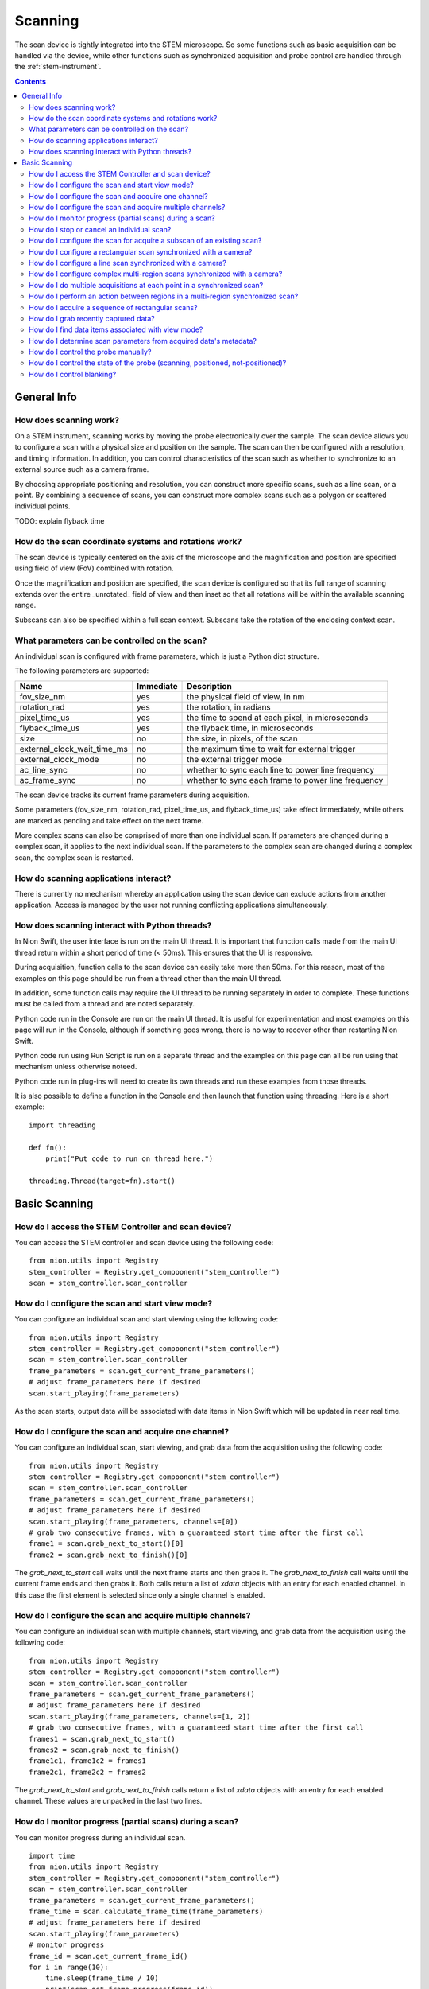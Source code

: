 .. _scan_control:

Scanning
========
The scan device is tightly integrated into the STEM microscope. So some functions such as basic acquisition can be
handled via the device, while other functions such as synchronized acquisition and probe control are handled through
the :ref:`stem-instrument`.

.. contents::

General Info
++++++++++++

How does scanning work?
-----------------------
On a STEM instrument, scanning works by moving the probe electronically over the sample. The scan device allows you to
configure a scan with a physical size and position on the sample. The scan can then be configured with a resolution, and
timing information. In addition, you can control characteristics of the scan such as whether to synchronize to an
external source such as a camera frame.

By choosing appropriate positioning and resolution, you can construct more specific scans, such as a line scan, or a
point. By combining a sequence of scans, you can construct more complex scans such as a polygon or scattered individual
points.

TODO: explain flyback time

How do the scan coordinate systems and rotations work?
------------------------------------------------------
The scan device is typically centered on the axis of the microscope and the magnification and position are specified
using field of view (FoV) combined with rotation.

Once the magnification and position are specified, the scan device is configured so that its full range of scanning
extends over the entire _unrotated_ field of view and then inset so that all rotations will be within the available
scanning range.

Subscans can also be specified within a full scan context. Subscans take the rotation of the enclosing context scan.

What parameters can be controlled on the scan?
----------------------------------------------
An individual scan is configured with frame parameters, which is just a Python dict structure.

The following parameters are supported:

============================    =========   ===========
Name                            Immediate   Description
============================    =========   ===========
fov_size_nm                     yes         the physical field of view, in nm
rotation_rad                    yes         the rotation, in radians
pixel_time_us                   yes         the time to spend at each pixel, in microseconds
flyback_time_us                 yes         the flyback time, in microseconds
size                            no          the size, in pixels, of the scan
external_clock_wait_time_ms     no          the maximum time to wait for external trigger
external_clock_mode             no          the external trigger mode
ac_line_sync                    no          whether to sync each line to power line frequency
ac_frame_sync                   no          whether to sync each frame to power line frequency
============================    =========   ===========

The scan device tracks its current frame parameters during acquisition.

Some parameters (fov_size_nm, rotation_rad, pixel_time_us, and flyback_time_us) take effect immediately, while others
are marked as pending and take effect on the next frame.

More complex scans can also be comprised of more than one individual scan. If parameters are changed during a complex
scan, it applies to the next individual scan. If the parameters to the complex scan are changed during a complex scan,
the complex scan is restarted.

How do scanning applications interact?
--------------------------------------
There is currently no mechanism whereby an application using the scan device can exclude actions from another
application. Access is managed by the user not running conflicting applications simultaneously.

How does scanning interact with Python threads?
-----------------------------------------------
In Nion Swift, the user interface is run on the main UI thread. It is important that function calls made from the main
UI thread return within a short period of time (< 50ms). This ensures that the UI is responsive.

During acquisition, function calls to the scan device can easily take more than 50ms. For this reason, most of the
examples on this page should be run from a thread other than the main UI thread.

In addition, some function calls may require the UI thread to be running separately in order to complete. These
functions must be called from a thread and are noted separately.

Python code run in the Console are run on the main UI thread. It is useful for experimentation and most examples on this
page will run in the Console, although if something goes wrong, there is no way to recover other than restarting Nion
Swift.

Python code run using Run Script is run on a separate thread and the examples on this page can all be run using that
mechanism unless otherwise noteed.

Python code run in plug-ins will need to create its own threads and run these examples from those threads.

It is also possible to define a function in the Console and then launch that function using threading. Here is a short
example::

    import threading

    def fn():
        print("Put code to run on thread here.")

    threading.Thread(target=fn).start()

Basic Scanning
++++++++++++++

How do I access the STEM Controller and scan device?
----------------------------------------------------
You can access the STEM controller and scan device using the following code::

    from nion.utils import Registry
    stem_controller = Registry.get_compoonent("stem_controller")
    scan = stem_controller.scan_controller

How do I configure the scan and start view mode?
------------------------------------------------
You can configure an individual scan and start viewing using the following code::

    from nion.utils import Registry
    stem_controller = Registry.get_compoonent("stem_controller")
    scan = stem_controller.scan_controller
    frame_parameters = scan.get_current_frame_parameters()
    # adjust frame_parameters here if desired
    scan.start_playing(frame_parameters)

As the scan starts, output data will be associated with data items in Nion Swift which will be updated in near real
time.

How do I configure the scan and acquire one channel?
----------------------------------------------------
You can configure an individual scan, start viewing, and grab data from the acquisition using the following code::

    from nion.utils import Registry
    stem_controller = Registry.get_compoonent("stem_controller")
    scan = stem_controller.scan_controller
    frame_parameters = scan.get_current_frame_parameters()
    # adjust frame_parameters here if desired
    scan.start_playing(frame_parameters, channels=[0])
    # grab two consecutive frames, with a guaranteed start time after the first call
    frame1 = scan.grab_next_to_start()[0]
    frame2 = scan.grab_next_to_finish()[0]

The `grab_next_to_start` call waits until the next frame starts and then grabs it. The `grab_next_to_finish` call waits
until the current frame ends and then grabs it. Both calls return a list of `xdata` objects with an entry for each
enabled channel. In this case the first element is selected since only a single channel is enabled.

How do I configure the scan and acquire multiple channels?
----------------------------------------------------------
You can configure an individual scan with multiple channels, start viewing, and grab data from the acquisition using the
following code::

    from nion.utils import Registry
    stem_controller = Registry.get_compoonent("stem_controller")
    scan = stem_controller.scan_controller
    frame_parameters = scan.get_current_frame_parameters()
    # adjust frame_parameters here if desired
    scan.start_playing(frame_parameters, channels=[1, 2])
    # grab two consecutive frames, with a guaranteed start time after the first call
    frames1 = scan.grab_next_to_start()
    frames2 = scan.grab_next_to_finish()
    frame1c1, frame1c2 = frames1
    frame2c1, frame2c2 = frames2

The `grab_next_to_start` and `grab_next_to_finish` calls return a list of `xdata` objects with an entry for each enabled
channel. These values are unpacked in the last two lines.

How do I monitor progress (partial scans) during a scan?
--------------------------------------------------------
You can monitor progress during an individual scan. ::

    import time
    from nion.utils import Registry
    stem_controller = Registry.get_compoonent("stem_controller")
    scan = stem_controller.scan_controller
    frame_parameters = scan.get_current_frame_parameters()
    frame_time = scan.calculate_frame_time(frame_parameters)
    # adjust frame_parameters here if desired
    scan.start_playing(frame_parameters)
    # monitor progress
    frame_id = scan.get_current_frame_id()
    for i in range(10):
        time.sleep(frame_time / 10)
        print(scan.get_frame_progress(frame_id))

How do I stop or cancel an individual scan?
-------------------------------------------
There are two ways to cancel a scan: stop and abort. Stop waits until the end of the current frame, while abort stops as
soon as possible. Aborting a scan may result in partially acquired data. You can abort a scan that has already been
stopped. ::

    import time
    from nion.utils import Registry
    stem_controller = Registry.get_compoonent("stem_controller")
    scan = stem_controller.scan_controller
    frame_parameters = scan.get_current_frame_parameters()
    frame_time = scan.calculate_frame_time(frame_parameters)
    # adjust frame_parameters here if desired
    scan.start_playing(frame_parameters)
    time.sleep(1.0)
    scan.stop_playing(frame_parameters)
    scan.abort_playing(frame_parameters)

How do I configure the scan for acquire a subscan of an existing scan?
-----------------------------------------------------------------------
A subscan can be specified within the context of an individual scan by specifying additional parameters. ::

    import time
    from nion.utils import Registry
    stem_controller = Registry.get_compoonent("stem_controller")
    scan = stem_controller.scan_controller
    frame_parameters = scan.get_current_frame_parameters()
    frame_parameters["subscan_pixel_size"] = (100, 100)
    frame_parameters["subscan_fractional_size"] = (0.4, 0.3)
    frame_parameters["subscan_fractional_center"] = (0.5, 0.5)
    # adjust frame_parameters further here if desired
    scan.start_playing(frame_parameters)

============================    =========   ===========
Name                            Immediate   Description
============================    =========   ===========
subscan_pixel_size              yes         the subscan desired size tuple (h, w), in pixels
subscan_fractional_size         yes         the subscan fractional size, relative to field of view
subscan_fractional_center       yes         the subscan fractional center, relative to field of view
============================    =========   ===========

The fractional size and center are relative to the field of view and have the same rotation. The (0, 0) tuple is at the
top left and the (1, 1) tuple is at the bottom right. Coordinates are specified in y-axis, x-axis order.

Changing the rotation will rotate the scan around the microscope axis and the subscan will generally be off axis; so a
rotation will effectively shift a subscan in addition to rotating it.

How do I configure a rectangular scan synchronized with a camera?
-----------------------------------------------------------------
A combined scan produces data from the scan and data from the camera.

..
    from nion.utils import Registry
    stem_controller = Registry.get_compoonent("stem_controller")
    scan = stem_controller.scan_controller
    scan_frame_parameters = scan.get_current_frame_parameters()
    # adjust scan_frame_parameters here if desired
    frame_id = stem_controller.start_combined_record(scan, scan_frame_parameters, camera, camera_frame_parameters)
    combined_data = scan.grab_combined_data(frame_id)
    frames, camera_data_list = combined_data
    frame = frames[0]
    camera_data = camera_data[0]

.. the API needs to handle multiple cameras (eventually)
.. the API needs to handle error conditions or abort
.. the API will generally connect acquisition to channels, which the user can view and cancel

How do I configure a line scan synchronized with a camera?
----------------------------------------------------------

How do I configure complex multi-region scans synchronized with a camera?
-------------------------------------------------------------------------

How do I do multiple acquisitions at each point in a synchronized scan?
-----------------------------------------------------------------------

How do I perform an action between regions in a multi-region synchronized scan?
-------------------------------------------------------------------------------

How do I acquire a sequence of rectangular scans?
-------------------------------------------------

How do I grab recently captured data?
-------------------------------------

How do I find data items associated with view mode?
---------------------------------------------------

How do I determine scan parameters from acquired data's metadata?
-----------------------------------------------------------------

How do I control the probe manually?
------------------------------------

How do I control the state of the probe (scanning, positioned, not-positioned)?
-------------------------------------------------------------------------------

How do I control blanking?
--------------------------
